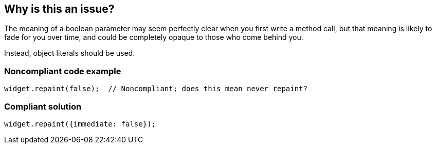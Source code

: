 == Why is this an issue?

The meaning of a boolean parameter may seem perfectly clear when you first write a method call, but that meaning is likely to fade for you over time, and could be completely opaque to those who come behind you.


Instead, object literals should be used.


=== Noncompliant code example

[source,javascript]
----
widget.repaint(false);  // Noncompliant; does this mean never repaint?
----


=== Compliant solution

[source,javascript]
----
widget.repaint({immediate: false});
----


ifdef::env-github,rspecator-view[]

'''
== Implementation Specification
(visible only on this page)

=== Message

Use an object literal instead.


'''
== Comments And Links
(visible only on this page)

=== relates to: S2495

=== on 29 Jan 2015, 18:48:41 Ann Campbell wrote:
Appropriate for any of your other langauges, [~linda.martin]?

=== on 13 Nov 2015, 14:48:41 Linda Martin wrote:
\[~ann.campbell.2] Sorry for the delay, I would say yes as it is a general pattern.

endif::env-github,rspecator-view[]
